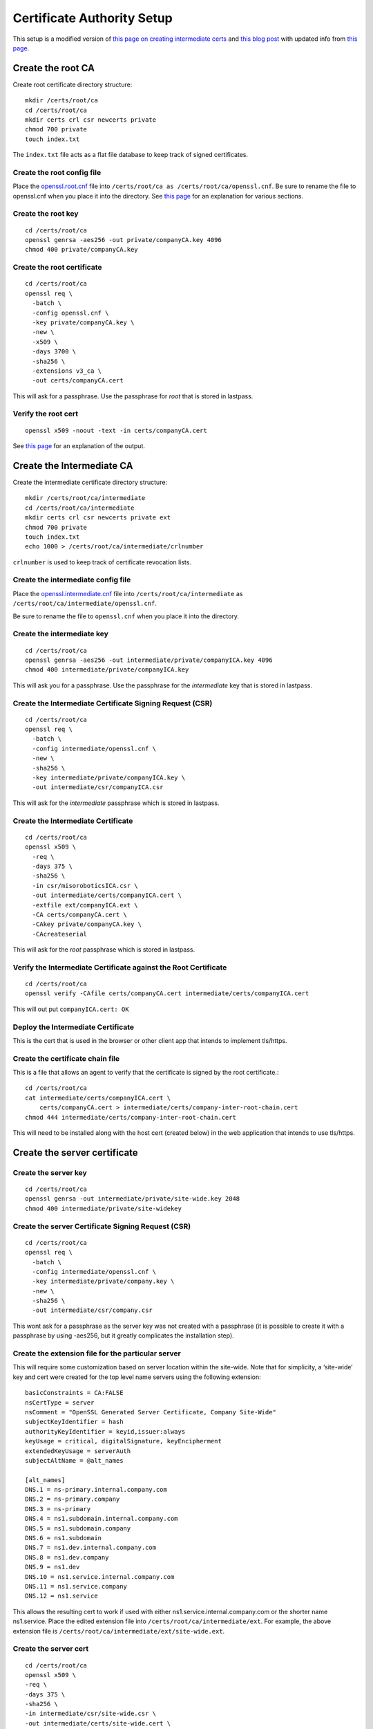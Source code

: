Certificate Authority Setup
===========================

This setup is a modified version of `this page on creating
intermediate certs
<https://jamielinux.com/docs/openssl-certificate-authority/introduction.html>`_
and `this blog post
<https://deliciousbrains.com/ssl-certificate-authority-for-local-https-development/>`_
with updated info from `this page
<https://www.phildev.net/ssl/creating_ca.html>`_.

Create the root CA
------------------

Create root certificate directory structure::

  mkdir /certs/root/ca
  cd /certs/root/ca
  mkdir certs crl csr newcerts private
  chmod 700 private
  touch index.txt

The ``index.txt`` file acts as a flat file database to keep track of
signed certificates.

Create the root config file
~~~~~~~~~~~~~~~~~~~~~~~~~~~

Place the `openssl.root.cnf <https://github.com/luke-powers/misc/blob/master/documentation/openssl.root.cnf>`_ file into ``/certs/root/ca as
/certs/root/ca/openssl.cnf``. Be sure to rename the file to
openssl.cnf when you place it into the directory. See `this page
<https://jamielinux.com/docs/openssl-certificate-authority/create-the-root-pair.html#prepare-the-configuration-file>`_
for an explanation for various sections.

Create the root key
~~~~~~~~~~~~~~~~~~~

::

   cd /certs/root/ca
   openssl genrsa -aes256 -out private/companyCA.key 4096
   chmod 400 private/companyCA.key

Create the root certificate
~~~~~~~~~~~~~~~~~~~~~~~~~~~

::

  cd /certs/root/ca
  openssl req \
    -batch \
    -config openssl.cnf \
    -key private/companyCA.key \
    -new \
    -x509 \
    -days 3700 \
    -sha256 \
    -extensions v3_ca \
    -out certs/companyCA.cert

This will ask for a passphrase. Use the passphrase for *root* that is
stored in lastpass.

Verify the root cert
~~~~~~~~~~~~~~~~~~~~

::

   openssl x509 -noout -text -in certs/companyCA.cert

See `this page <https://jamielinux.com/docs/openssl-certificate-authority/create-the-root-pair.html#verify-the-root-certificate>`_ for an explanation of the output.

Create the Intermediate CA
--------------------------

Create the intermediate certificate directory structure::

  mkdir /certs/root/ca/intermediate
  cd /certs/root/ca/intermediate
  mkdir certs crl csr newcerts private ext
  chmod 700 private
  touch index.txt
  echo 1000 > /certs/root/ca/intermediate/crlnumber

``crlnumber`` is used to keep track of certificate revocation lists.

Create the intermediate config file
~~~~~~~~~~~~~~~~~~~~~~~~~~~~~~~~~~~

Place the `openssl.intermediate.cnf <https://github.com/luke-powers/misc/blob/master/documentation/openssl.intermediate.cnf>`_ file into ``/certs/root/ca/intermediate`` as ``/certs/root/ca/intermediate/openssl.cnf``.

Be sure to rename the file to ``openssl.cnf`` when you place it into
the directory.

Create the intermediate key
~~~~~~~~~~~~~~~~~~~~~~~~~~~
::

  cd /certs/root/ca
  openssl genrsa -aes256 -out intermediate/private/companyICA.key 4096
  chmod 400 intermediate/private/companyICA.key

This will ask you for a passphrase. Use the passphrase for the
*intermediate* key that is stored in lastpass.

Create the Intermediate Certificate Signing Request (CSR)
~~~~~~~~~~~~~~~~~~~~~~~~~~~~~~~~~~~~~~~~~~~~~~~~~~~~~~~~~
::

  cd /certs/root/ca
  openssl req \
    -batch \
    -config intermediate/openssl.cnf \
    -new \
    -sha256 \
    -key intermediate/private/companyICA.key \
    -out intermediate/csr/companyICA.csr

This will ask for the *intermediate* passphrase which is stored in
lastpass.

Create the Intermediate Certificate
~~~~~~~~~~~~~~~~~~~~~~~~~~~~~~~~~~~
::

   cd /certs/root/ca
   openssl x509 \
     -req \
     -days 375 \
     -sha256 \
     -in csr/misoroboticsICA.csr \
     -out intermediate/certs/companyICA.cert \
     -extfile ext/companyICA.ext \
     -CA certs/companyCA.cert \
     -CAkey private/companyCA.key \
     -CAcreateserial

This will ask for the *root* passphrase which is stored in lastpass.

Verify the Intermediate Certificate against the Root Certificate
~~~~~~~~~~~~~~~~~~~~~~~~~~~~~~~~~~~~~~~~~~~~~~~~~~~~~~~~~~~~~~~~
::

  cd /certs/root/ca
  openssl verify -CAfile certs/companyCA.cert intermediate/certs/companyICA.cert

This will out put ``companyICA.cert: OK``

Deploy the Intermediate Certificate
~~~~~~~~~~~~~~~~~~~~~~~~~~~~~~~~~~~

This is the cert that is used in the browser or other client app that
intends to implement tls/https.


Create the certificate chain file
~~~~~~~~~~~~~~~~~~~~~~~~~~~~~~~~~

This is a file that allows an agent to verify that the certificate is
signed by the root certificate.::

  cd /certs/root/ca
  cat intermediate/certs/companyICA.cert \
      certs/companyCA.cert > intermediate/certs/company-inter-root-chain.cert
  chmod 444 intermediate/certs/company-inter-root-chain.cert

This will need to be installed along with the host cert (created
below) in the web application that intends to use tls/https.

Create the server certificate
-----------------------------

Create the server key
~~~~~~~~~~~~~~~~~~~~~
::

  cd /certs/root/ca
  openssl genrsa -out intermediate/private/site-wide.key 2048
  chmod 400 intermediate/private/site-widekey

Create the server Certificate Signing Request (CSR)
~~~~~~~~~~~~~~~~~~~~~~~~~~~~~~~~~~~~~~~~~~~~~~~~~~~
::

  cd /certs/root/ca
  openssl req \
    -batch \
    -config intermediate/openssl.cnf \
    -key intermediate/private/company.key \
    -new \
    -sha256 \
    -out intermediate/csr/company.csr

This wont ask for a passphrase as the server key was not created with
a passphrase (it is possible to create it with a passphrase by using
-aes256, but it greatly complicates the installation step).

Create the extension file for the particular server
~~~~~~~~~~~~~~~~~~~~~~~~~~~~~~~~~~~~~~~~~~~~~~~~~~~

This will require some customization based on server location within
the site-wide. Note that for simplicity, a ‘site-wide’ key and cert were
created for the top level name servers using the following extension::

  basicConstraints = CA:FALSE
  nsCertType = server
  nsComment = "OpenSSL Generated Server Certificate, Company Site-Wide"
  subjectKeyIdentifier = hash
  authorityKeyIdentifier = keyid,issuer:always
  keyUsage = critical, digitalSignature, keyEncipherment
  extendedKeyUsage = serverAuth
  subjectAltName = @alt_names

  [alt_names]
  DNS.1 = ns-primary.internal.company.com
  DNS.2 = ns-primary.company
  DNS.3 = ns-primary
  DNS.4 = ns1.subdomain.internal.company.com
  DNS.5 = ns1.subdomain.company
  DNS.6 = ns1.subdomain
  DNS.7 = ns1.dev.internal.company.com
  DNS.8 = ns1.dev.company
  DNS.9 = ns1.dev
  DNS.10 = ns1.service.internal.company.com
  DNS.11 = ns1.service.company
  DNS.12 = ns1.service

This allows the resulting cert to work if used with either
ns1.service.internal.company.com or the shorter name
ns1.service. Place the edited extension file into
``/certs/root/ca/intermediate/ext``. For example, the above extension
file is ``/certs/root/ca/intermediate/ext/site-wide.ext``.

Create the server cert
~~~~~~~~~~~~~~~~~~~~~~
::

  cd /certs/root/ca
  openssl x509 \
  -req \
  -days 375 \
  -sha256 \
  -in intermediate/csr/site-wide.csr \
  -out intermediate/certs/site-wide.cert \
  -extfile intermediate/ext/site-wide.ext \
  -CA intermediate/certs/companyICA.cert \
  -CAkey intermediate/private/companyICA.key \
  -CAcreateserial \
  chmod 444 intermediate/certs/site-wide.cert

This will ask for a set of information, just use the defaults from the
config file.

Verify the cert
~~~~~~~~~~~~~~~
::

 openssl x509 -noout -text -in intermediate/certs/site-wide.cert

The issuer should be the info for the intermediate CA. The subject
should be the info for the certificate itself.

Deploy the server cert
~~~~~~~~~~~~~~~~~~~~~~

Three files need to be installed into whichever webserver is being used

* company-inter-root-chain.cert
* site-wide.key
* site-wide.cert

Done.
